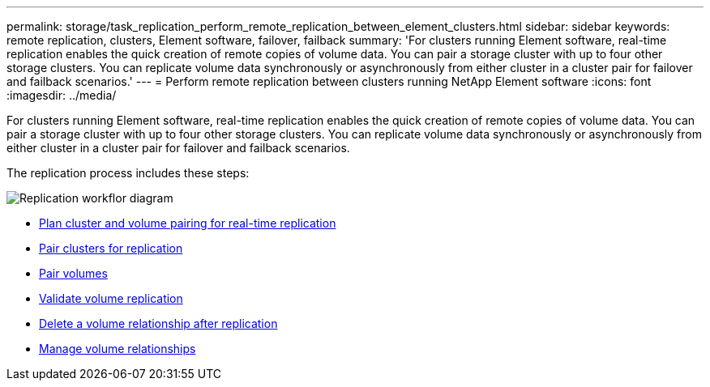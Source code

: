 ---
permalink: storage/task_replication_perform_remote_replication_between_element_clusters.html
sidebar: sidebar
keywords: remote replication, clusters, Element software, failover, failback
summary: 'For clusters running Element software, real-time replication enables the quick creation of remote copies of volume data. You can pair a storage cluster with up to four other storage clusters. You can replicate volume data synchronously or asynchronously from either cluster in a cluster pair for failover and failback scenarios.'
---
= Perform remote replication between clusters running NetApp Element software
:icons: font
:imagesdir: ../media/

[.lead]
For clusters running Element software, real-time replication enables the quick creation of remote copies of volume data. You can pair a storage cluster with up to four other storage clusters. You can replicate volume data synchronously or asynchronously from either cluster in a cluster pair for failover and failback scenarios.

The replication process includes these steps:

image::../media/replication_element_clusters_workflow.gif[Replication workflor diagram]

* link:task_replication_plan_cluster_and_volume_pairing.html[Plan cluster and volume pairing for real-time replication]
* link:task_replication_pair_clusters.html[Pair clusters for replication]
* link:task_replication_pair_volumes.html[Pair volumes]
* link:task_replication_validate_volume_replication.html[Validate volume replication]
* link:task_replication_delete_volume_relationship_after_replication.html[Delete a volume relationship after replication]
* link:task_replication_manage_volume_relationships.html[Manage volume relationships]

